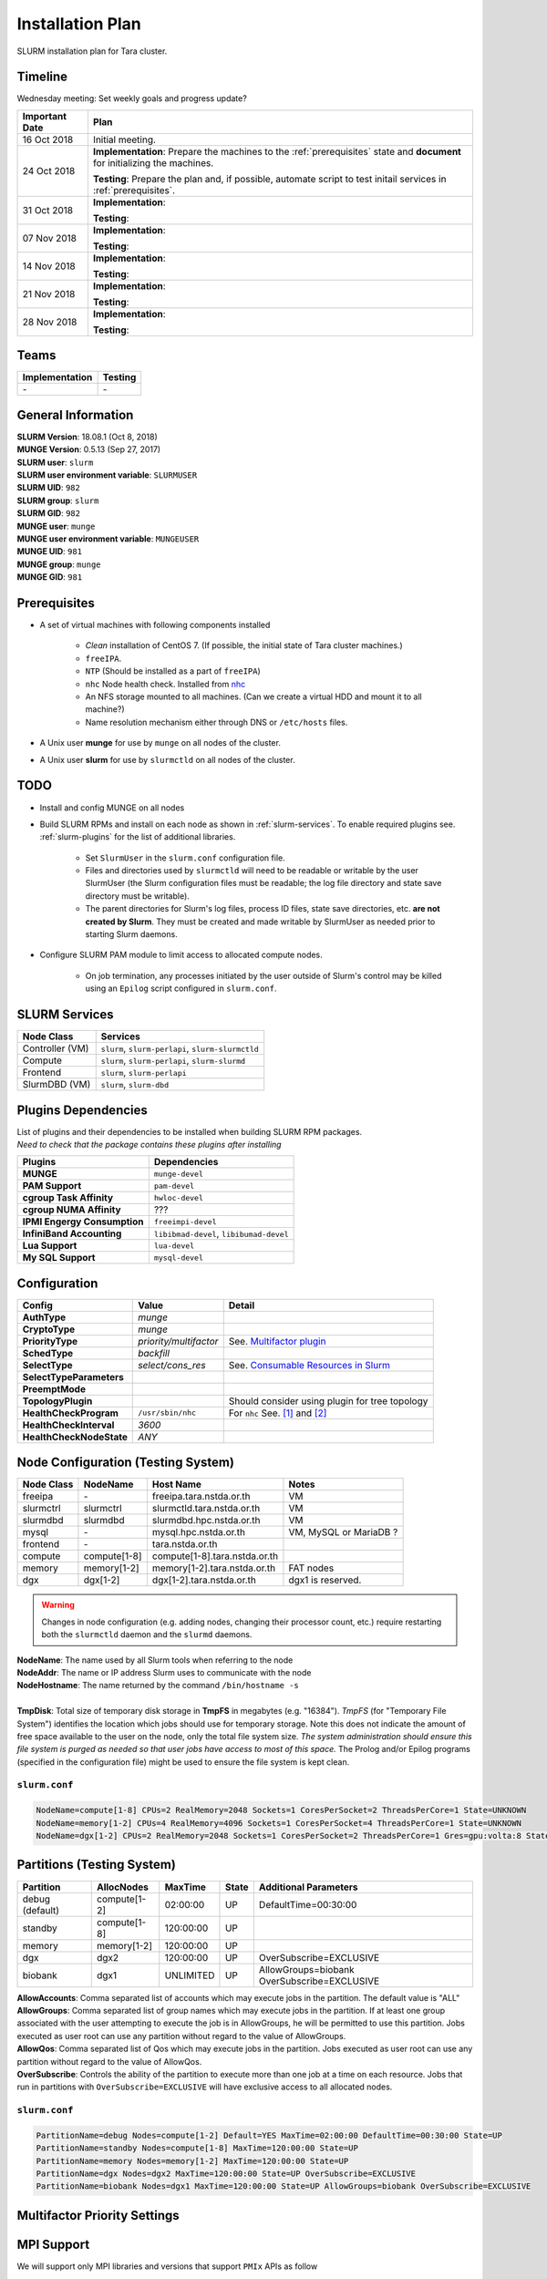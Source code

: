 ==================
Installation Plan
==================

SLURM installation plan for Tara cluster. 

Timeline
==================

Wednesday meeting: Set weekly goals and progress update? 

===================  =============== 
Important Date       Plan            
===================  =============== 
16 Oct 2018          Initial meeting. 
24 Oct 2018          **Implementation**: Prepare the machines to the :ref:`prerequisites` state and **document** for initializing the machines. 
                     
                     **Testing**: Prepare the plan and, if possible, automate script to test initail services in :ref:`prerequisites`.
31 Oct 2018          **Implementation**: 
                     
                     **Testing**: 
07 Nov 2018          **Implementation**: 
                     
                     **Testing**:                      
14 Nov 2018          **Implementation**: 
                     
                     **Testing**:                      
21 Nov 2018          **Implementation**: 
                     
                     **Testing**:                      
28 Nov 2018          **Implementation**: 
                     
                     **Testing**:                      
===================  =============== 

Teams
===========

================  =========
Implementation    Testing 
================  =========
\-                \-
================  =========


General Information
=====================

| **SLURM Version**: 18.08.1 (Oct 8, 2018)
| **MUNGE Version**: 0.5.13 (Sep 27, 2017)

| **SLURM user**: ``slurm``
| **SLURM user environment variable**: ``SLURMUSER``
| **SLURM UID**: ``982``
| **SLURM group**: ``slurm``
| **SLURM GID**: ``982``

| **MUNGE user**: ``munge``
| **MUNGE user environment variable**: ``MUNGEUSER``
| **MUNGE UID**: ``981``
| **MUNGE group**: ``munge``
| **MUNGE GID**: ``981``

.. _prerequisites:

Prerequisites
=====================

* A set of virtual machines with following components installed 

    * *Clean* installation of CentOS 7. (If possible, the initial state of Tara cluster machines.)
    * ``freeIPA``.
    * ``NTP`` (Should be installed as a part of ``freeIPA``)
    * ``nhc`` Node health check. Installed from `nhc <https://github.com/mej/nhc>`_
    * An NFS storage mounted to all machines. (Can we create a virtual HDD and mount it to all machine?)
    * Name resolution mechanism either through DNS or ``/etc/hosts`` files. 

* A Unix user **munge** for use by ``munge`` on all nodes of the cluster. 

* A Unix user **slurm** for use by ``slurmctld`` on all nodes of the cluster. 

TODO
===================

* Install and config MUNGE on all nodes
* Build SLURM RPMs and install on each node as shown in :ref:`slurm-services`. To enable required plugins see. :ref:`slurm-plugins` for the list of additional libraries. 

    * Set ``SlurmUser`` in the ``slurm.conf`` configuration file.     
    * Files and directories used by ``slurmctld`` will need to be readable or writable by the user SlurmUser (the Slurm configuration files must be readable; the log file directory and state save directory must be writable).
    * The parent directories for Slurm's log files, process ID files, state save directories, etc. **are not created by Slurm**. They must be created and made writable by SlurmUser as needed prior to starting Slurm daemons.

* Configure SLURM PAM module to limit access to allocated compute nodes. 

    * On job termination, any processes initiated by the user outside of Slurm's control may be killed using an ``Epilog`` script configured in ``slurm.conf``.

.. _slurm-services:

SLURM Services
=====================

================  ==========
Node Class        Services
================  ==========
Controller (VM)   ``slurm``, ``slurm-perlapi``, ``slurm-slurmctld``
Compute           ``slurm``, ``slurm-perlapi``, ``slurm-slurmd``
Frontend          ``slurm``, ``slurm-perlapi``
SlurmDBD (VM)     ``slurm``, ``slurm-dbd``
================  ==========

.. _slurm-plugins:

Plugins Dependencies 
======================

| List of plugins and their dependencies to be installed when building SLURM RPM packages. 
| *Need to check that the package contains these plugins after installing*

============================  =====================
Plugins                       Dependencies        
============================  =====================
**MUNGE**                     ``munge-devel``     
**PAM Support**               ``pam-devel``       
**cgroup Task Affinity**      ``hwloc-devel``     
**cgroup NUMA Affinity**      ???                 
**IPMI Engergy Consumption**  ``freeimpi-devel``  
**InfiniBand Accounting**     ``libibmad-devel``, ``libibumad-devel`` 
**Lua Support**               ``lua-devel``       
**My SQL Support**            ``mysql-devel``     
============================  =====================

Configuration
==================

=========================  =======================  ==========
Config                     Value                    Detail
=========================  =======================  ==========
**AuthType**               *munge*
**CryptoType**             *munge* 
**PriorityType**           *priority/multifactor*   See. `Multifactor plugin <https://slurm.schedmd.com/priority_multifactor.html>`_
**SchedType**              *backfill*
**SelectType**             *select/cons_res*        See. `Consumable Resources in Slurm <https://slurm.schedmd.com/cons_res.html>`_ 
**SelectTypeParameters**  
**PreemptMode**      
**TopologyPlugin**                                  Should consider using plugin for tree topology
**HealthCheckProgram**     ``/usr/sbin/nhc``        For ``nhc`` See. `[1] <https://wiki.fysik.dtu.dk/niflheim/Slurm_configuration#node-health-check>`_ and `[2] <https://slurm.schedmd.com/SUG14/node_health_check.pdf>`_
**HealthCheckInterval**    *3600*                   
**HealthCheckNodeState**   *ANY*                    
=========================  =======================  ==========

Node Configuration (Testing System)
===================================

============  =============  =============================  ===========
Node Class    NodeName       Host Name                      Notes
============  =============  =============================  ===========
freeipa       \-             freeipa.tara.nstda.or.th       VM
slurmctrl     slurmctrl      slurmctld.tara.nstda.or.th     VM
slurmdbd      slurmdbd       slurmdbd.hpc.nstda.or.th       VM
mysql         \-             mysql.hpc.nstda.or.th          VM, MySQL or MariaDB ? 
frontend      \-             tara.nstda.or.th
compute       compute[1-8]   compute[1-8].tara.nstda.or.th 
memory        memory[1-2]    memory[1-2].tara.nstda.or.th   FAT nodes
dgx           dgx[1-2]       dgx[1-2].tara.nstda.or.th      dgx1 is reserved. 
============  =============  =============================  ===========

.. warning:: Changes in node configuration (e.g. adding nodes, changing their processor count, etc.) require restarting both the ``slurmctld`` daemon and the ``slurmd`` daemons.


| **NodeName**: The name used by all Slurm tools when referring to the node
| **NodeAddr**: The name or IP address Slurm uses to communicate with the node
| **NodeHostname**: The name returned by the command ``/bin/hostname -s``
|
| **TmpDisk**: Total size of temporary disk storage in **TmpFS** in megabytes (e.g. "16384"). *TmpFS* (for "Temporary File System") identifies the location which jobs should use for temporary storage. Note this does not indicate the amount of free space available to the user on the node, only the total file system size. *The system administration should ensure this file system is purged as needed so that user jobs have access to most of this space.* The Prolog and/or Epilog programs (specified in the configuration file) might be used to ensure the file system is kept clean. 

``slurm.conf``
---------------

.. code:: bash

    NodeName=compute[1-8] CPUs=2 RealMemory=2048 Sockets=1 CoresPerSocket=2 ThreadsPerCore=1 State=UNKNOWN 
    NodeName=memory[1-2] CPUs=4 RealMemory=4096 Sockets=1 CoresPerSocket=4 ThreadsPerCore=1 State=UNKNOWN 
    NodeName=dgx[1-2] CPUs=2 RealMemory=2048 Sockets=1 CoresPerSocket=2 ThreadsPerCore=1 Gres=gpu:volta:8 State=UNKNOWN 


Partitions (Testing System)
===========================
===============  =============  ==========  =====  ===========
Partition        AllocNodes     MaxTime     State  Additional Parameters
===============  =============  ==========  =====  ===========
debug (default)  compute[1-2]    02:00:00   UP     DefaultTime=00:30:00
standby          compute[1-8]   120:00:00   UP
memory           memory[1-2]    120:00:00   UP
dgx              dgx2           120:00:00   UP     OverSubscribe=EXCLUSIVE
biobank          dgx1           UNLIMITED   UP     AllowGroups=biobank OverSubscribe=EXCLUSIVE
===============  =============  ==========  =====  ===========

| **AllowAccounts**: Comma separated list of accounts which may execute jobs in the partition. The default value is "ALL" 
| **AllowGroups**: Comma separated list of group names which may execute jobs in the partition. If at least one group associated with the user attempting to execute the job is in AllowGroups, he will be permitted to use this partition. Jobs executed as user root can use any partition without regard to the value of AllowGroups.
| **AllowQos**: Comma separated list of Qos which may execute jobs in the partition. Jobs executed as user root can use any partition without regard to the value of AllowQos.
| **OverSubscribe**: Controls the ability of the partition to execute more than one job at a time on each resource. Jobs that run in partitions with ``OverSubscribe=EXCLUSIVE`` will have exclusive access to all allocated nodes.

``slurm.conf``
---------------

.. code:: bash

    PartitionName=debug Nodes=compute[1-2] Default=YES MaxTime=02:00:00 DefaultTime=00:30:00 State=UP
    PartitionName=standby Nodes=compute[1-8] MaxTime=120:00:00 State=UP
    PartitionName=memory Nodes=memory[1-2] MaxTime=120:00:00 State=UP
    PartitionName=dgx Nodes=dgx2 MaxTime=120:00:00 State=UP OverSubscribe=EXCLUSIVE
    PartitionName=biobank Nodes=dgx1 MaxTime=120:00:00 State=UP AllowGroups=biobank OverSubscribe=EXCLUSIVE

Multifactor Priority Settings
==============================



MPI Support
==============

We will support only MPI libraries and versions that support ``PMIx`` APIs as follow

* OpenMPI
* MPICH (version 3) (Do we need MPICH2 ?)
* IntelMPI

Notes
===================

